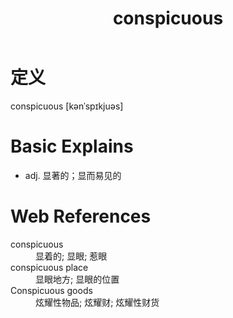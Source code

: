 #+title: conspicuous
#+roam_tags:英语单词

* 定义
  
conspicuous [kənˈspɪkjuəs]

* Basic Explains
- adj. 显著的；显而易见的

* Web References
- conspicuous :: 显着的; 显眼; 惹眼
- conspicuous place :: 显眼地方; 显眼的位置
- Conspicuous goods :: 炫耀性物品; 炫耀财; 炫耀性财货

